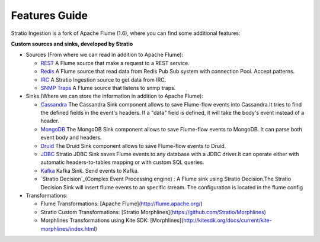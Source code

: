 Features Guide
**************

Stratio Ingestion is a fork of Apache Flume (1.6), where you can find some additional features:


**Custom sources and sinks, developed by Stratio**

-   Sources (From where we can read in addition to Apache Flume):

    -  `REST`_ A Flume source that make a request to a REST service.

    -  `Redis`_ A Flume source that read data from Redis Pub Sub system with connection Pool. Accept patterns.

    -  `IRC`_ A Stratio Ingestion source to get data from IRC.

    -  `SNMP Traps`_ A Flume source that listens to snmp traps.



-   Sinks (Where we can store the information in addition to Apache Flume):

    -   `Cassandra`_  The Cassandra Sink component allows to save Flume-flow events into Cassandra.It tries to find the defined fields in the event's headers. If a "data" field is defined, it will take the body's event instead of a header.

    -   `MongoDB`_ The MongoDB Sink component allows to save Flume-flow events to MongoDB. It can parse both event body and headers.

    -   `Druid`_ The Druid Sink component allows to save Flume-flow events to Druid.

    -   `JDBC`_ Stratio JDBC Sink saves Flume events to any database with a JDBC driver.It can operate either with automatic headers-to-tables mapping or with custom SQL queries.

    -   `Kafka`_  Kafka Sink.  Send events to Kafka.

    -   `Stratio Decision`_(Complex Event Processing engine) :    A Flume sink using Stratio Decision.The Stratio Decision Sink will insert flume events to an specific stream. The configuration is located in the flume config

-   Transformations:

    -   Flume Transformations: [Apache Flume](http://flume.apache.org/)

    -   Stratio Custom Transformations: [Stratio Morphlines](https://github.com/Stratio/Morphlines)

    -   Morphlines Transformations using Kite SDK: [Morphlines](http://kitesdk.org/docs/current/kite-morphlines/index.html)


.. _REST: https://github.com/Stratio/Ingestion/tree/master/stratio-sources/stratio-rest-source
.. _Redis: https://github.com/Stratio/Ingestion/tree/master/stratio-sources/stratio-redis-source
.. _IRC: https://github.com/Stratio/Ingestion/tree/master/stratio-sources/stratio-irc-source
.. _REST: https://github.com/Stratio/Ingestion/tree/master/stratio-sources/stratio-rest-source
.. _SNMP Traps: https://github.com/Stratio/Ingestion/tree/master/stratio-sources/stratio-snmptraps-source
.. _Cassandra: https://github.com/Stratio/Ingestion/tree/master/stratio-sinks/stratio-cassandra-sink
.. _MongoDB: https://github.com/Stratio/Ingestion/tree/master/stratio-sinks/stratio-mongodb-sink
.. _Druid: https://github.com/Stratio/Ingestion/tree/master/stratio-sinks/stratio-druid-sink
.. _JDBC: https://github.com/Stratio/Ingestion/tree/master/stratio-sinks/stratio-jdbc-sink
.. _Kafka: https://github.com/Stratio/Ingestion/tree/master/stratio-sinks/stratio-kafka-sink
.. _Stratio Decision: https://github.com/Stratio/Ingestion/tree/master/stratio-sinks/stratio-decision-sink